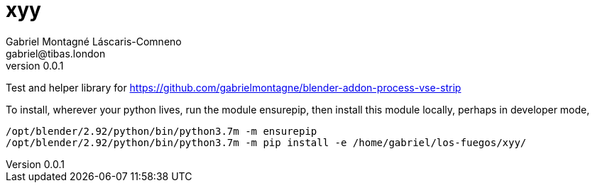 = xyy
Gabriel Montagné Láscaris-Comneno <gabriel@tibas.london>
v0.0.1

Test and helper library for
https://github.com/gabrielmontagne/blender-addon-process-vse-strip

To install,
wherever your python lives, run the module ensurepip,
then install this module locally, perhaps in developer mode,

----
/opt/blender/2.92/python/bin/python3.7m -m ensurepip
/opt/blender/2.92/python/bin/python3.7m -m pip install -e /home/gabriel/los-fuegos/xyy/
----
